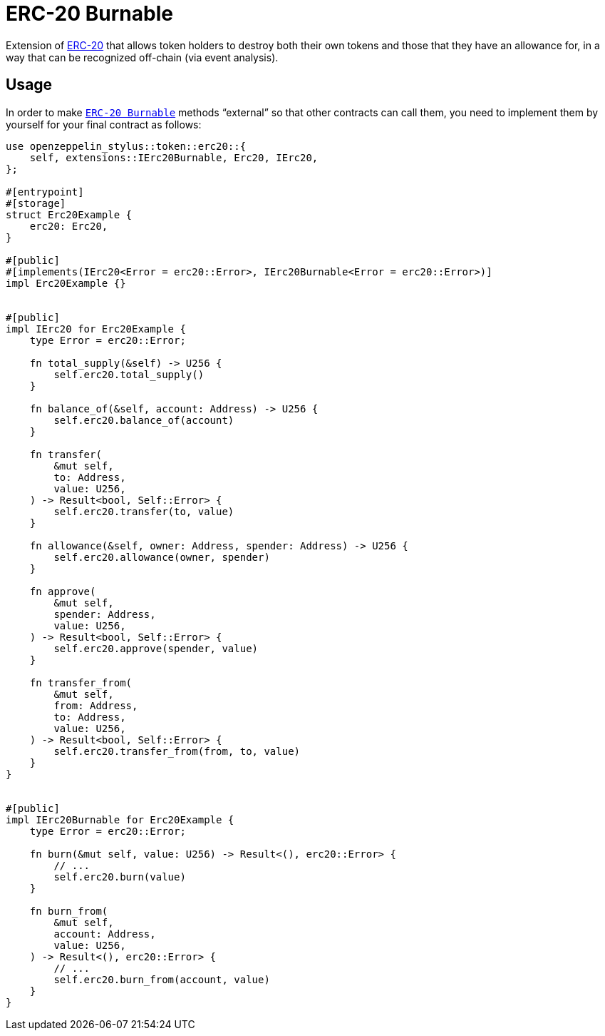 = ERC-20 Burnable

Extension of xref:erc20.adoc[ERC-20] that allows token holders to destroy both their own tokens and those that they have an allowance for, in a way that can be recognized off-chain (via event analysis).

[[usage]]
== Usage

In order to make https://docs.rs/openzeppelin-stylus/0.3.0-rc.1/openzeppelin_stylus/token/erc20/extensions/burnable/index.html[`ERC-20 Burnable`] methods “external” so that other contracts can call them, you need to implement them by yourself for your final contract as follows:

[source,rust]
----
use openzeppelin_stylus::token::erc20::{
    self, extensions::IErc20Burnable, Erc20, IErc20,
};

#[entrypoint]
#[storage]
struct Erc20Example {
    erc20: Erc20,
}

#[public]
#[implements(IErc20<Error = erc20::Error>, IErc20Burnable<Error = erc20::Error>)]
impl Erc20Example {}


#[public]
impl IErc20 for Erc20Example {
    type Error = erc20::Error;

    fn total_supply(&self) -> U256 {
        self.erc20.total_supply()
    }

    fn balance_of(&self, account: Address) -> U256 {
        self.erc20.balance_of(account)
    }

    fn transfer(
        &mut self,
        to: Address,
        value: U256,
    ) -> Result<bool, Self::Error> {
        self.erc20.transfer(to, value)
    }

    fn allowance(&self, owner: Address, spender: Address) -> U256 {
        self.erc20.allowance(owner, spender)
    }

    fn approve(
        &mut self,
        spender: Address,
        value: U256,
    ) -> Result<bool, Self::Error> {
        self.erc20.approve(spender, value)
    }

    fn transfer_from(
        &mut self,
        from: Address,
        to: Address,
        value: U256,
    ) -> Result<bool, Self::Error> {
        self.erc20.transfer_from(from, to, value)
    }
}


#[public]
impl IErc20Burnable for Erc20Example {
    type Error = erc20::Error;

    fn burn(&mut self, value: U256) -> Result<(), erc20::Error> {
        // ...
        self.erc20.burn(value)
    }

    fn burn_from(
        &mut self,
        account: Address,
        value: U256,
    ) -> Result<(), erc20::Error> {
        // ...
        self.erc20.burn_from(account, value)
    }
}
----
